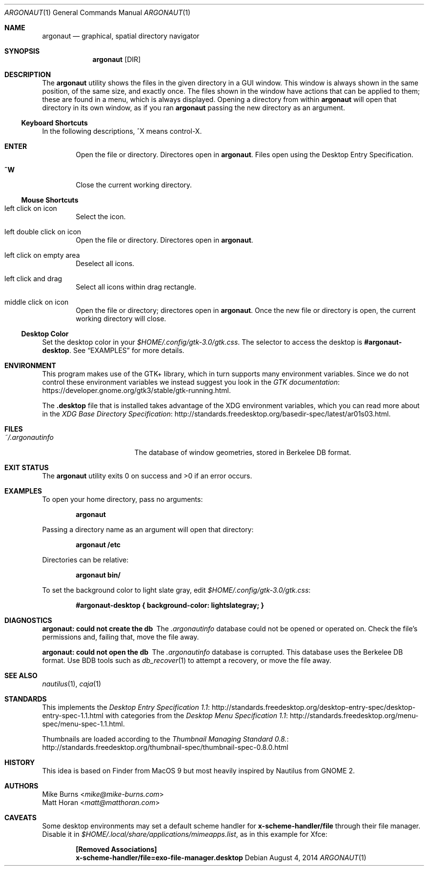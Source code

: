 .Dd August 4, 2014
.Dt ARGONAUT 1
.Os
.Sh NAME
.Nm argonaut
.Nd graphical, spatial directory navigator
.Sh SYNOPSIS
.Nm argonaut
.Op DIR
.Sh DESCRIPTION
The
.Nm
utility shows the files in the given directory in a GUI window.
This window is always shown in the same position, of the same size, and exactly
once.
The files shown in the window have actions that can be applied to them; these
are found in a menu, which is always displayed.
Opening a directory from within
.Nm
will open that directory in its own window, as if you ran
.Nm
passing the new directory as an argument.
.Ss Keyboard Shortcuts
In the following descriptions, ^X means control-X.
.Bl -tag -width XXXX
.It Ic ENTER
Open the file or directory.
Directores open in
.Nm argonaut .
Files open using the Desktop Entry Specification.
.It Ic ^W
Close the current working directory.
.El
.
.Ss Mouse Shortcuts
.Bl -tag -width XXXX
.It left click on icon
Select the icon.
.It left double click on icon
Open the file or directory.
Directores open in
.Nm argonaut .
.It left click on empty area
Deselect all icons.
.It left click and drag
Select all icons within drag rectangle.
.It middle click on icon
Open the file or directory; directores open in
.Nm argonaut .
Once the new file or directory is open, the current working directory will
close.
.El
.
.Ss Desktop Color
.
Set the desktop color in your
.Pa $HOME/.config/gtk-3.0/gtk.css .
The selector to access the desktop is
.Li #argonaut-desktop .
See
.Sx EXAMPLES
for more details.
.
.
.Sh ENVIRONMENT
.
This program makes use of the GTK+ library, which in turn supports many
environment variables.  Since we do not control these environment variables we
instead suggest you look in the
.Lk https://developer.gnome.org/gtk3/stable/gtk-running.html GTK documentation .
.
.Pp
The
.Li .desktop
file that is installed takes advantage of the XDG environment variables, which
you can read more about in the
.Lk http://standards.freedesktop.org/basedir-spec/latest/ar01s03.html XDG Base Directory Specification .
.
.Sh FILES
.
.Bl -tag -width "~/.argonautinfo" -compact
.It Pa ~/.argonautinfo
The database of window geometries, stored in Berkelee DB format.
.El
.
.Sh EXIT STATUS
The
.Nm
utility exits 0 on success and >0 if an error occurs.
.Sh EXAMPLES
.
To open your home directory, pass no arguments:
.Pp
.Dl argonaut
.Pp
Passing a directory name as an argument will open that directory:
.Pp
.Dl argonaut /etc
.Pp
Directories can be relative:
.Pp
.Dl argonaut bin/
.Pp
To set the background color to light slate gray, edit
.Pa $HOME/.config/gtk-3.0/gtk.css :
.Pp
.Dl #argonaut-desktop { background-color: lightslategray; }
.
.Sh DIAGNOSTICS
.Bl -diag
.It argonaut: could not create the db
The
.Pa .argonautinfo
database could not be opened or operated on.
Check the file's permissions and, failing that, move the file away.
.It argonaut: could not open the db
The
.Pa .argonautinfo
database is corrupted.
This database uses the Berkelee DB format.
Use BDB tools such as
.Xr db_recover 1
to attempt a recovery, or move the file away.
.El
.Sh SEE ALSO
.Xr nautilus 1 ,
.Xr caja 1
.Sh STANDARDS
This implements the
.Lk http://standards.freedesktop.org/desktop-entry-spec/desktop-entry-spec-1.1.html Desktop Entry Specification 1.1
with categories from the
.Lk http://standards.freedesktop.org/menu-spec/menu-spec-1.1.html Desktop Menu Specification 1.1 .
.Pp
Thumbnails are loaded according to the
.Lk http://standards.freedesktop.org/thumbnail-spec/thumbnail-spec-0.8.0.html Thumbnail Managing Standard 0.8.
.\" http://standards.freedesktop.org/startup-notification-spec/
.\" http://standards.freedesktop.org/shared-mime-info-spec/
.\" http://standards.freedesktop.org/mime-apps-spec/
.\" http://standards.freedesktop.org/icon-theme-spec/
.\" http://standards.freedesktop.org/icon-naming-spec/
.\" http://standards.freedesktop.org/basedir-spec/ ?
.\" http://standards.freedesktop.org/autostart-spec/
.Sh HISTORY
.
This idea is based on Finder from MacOS 9 but most heavily inspired by Nautilus
from GNOME 2.
.
.Sh AUTHORS
.An -split
.An "Mike Burns" Aq Mt mike@mike-burns.com
.An "Matt Horan" Aq Mt matt@matthoran.com
.Sh CAVEATS
.
Some desktop environments may set a default scheme handler for
.Ic x-scheme-handler/file
through their file manager.
Disable it in
.Pa $HOME/.local/share/applications/mimeapps.list ,
as in this example for Xfce:
.Pp
.Dl [Removed Associations]
.Dl x-scheme-handler/file=exo-file-manager.desktop
.Pp
.
.\" .Sh BUGS

